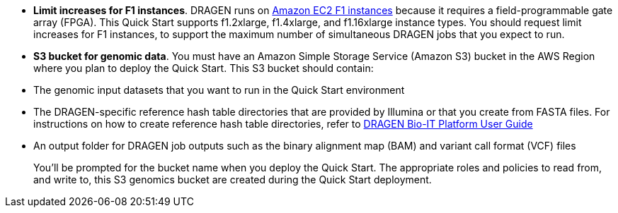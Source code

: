 //[[prerequisites]]
//== Prerequisites

//[[technical-requirements]]
//=== Technical Requirements

* *Limit increases for F1 instances*. DRAGEN runs on https://aws.amazon.com/ec2/instance-types/f1/[Amazon EC2 F1 instances] because it requires a field-programmable gate array (FPGA). This Quick Start supports f1.2xlarge, f1.4xlarge, and f1.16xlarge instance types. You should request limit increases for F1 instances, to support the maximum number of simultaneous DRAGEN jobs that you expect to run.
* *S3 bucket for genomic data*. You must have an Amazon Simple Storage Service (Amazon S3) bucket in the AWS Region where you plan to deploy the Quick Start. This S3 bucket should contain:

* The genomic input datasets that you want to run in the Quick Start environment
* The DRAGEN-specific reference hash table directories that are provided by Illumina or that you create from FASTA files. For instructions on how to create reference hash table directories, refer to https://support.illumina.com/content/dam/illumina-support/help/Illumina_DRAGEN_Bio_IT_Platform_v3_7_1000000141465/Content/SW/Informatics/Dragen/GenerateReference_fDG_dtRef.htm/[DRAGEN Bio-IT Platform User Guide]
* An output folder for DRAGEN job outputs such as the binary alignment map (BAM) and variant call format (VCF) files
+
You’ll be prompted for the bucket name when you deploy the Quick Start. The appropriate roles and policies to read from, and write to, this S3 genomics bucket are created during the Quick Start deployment.

